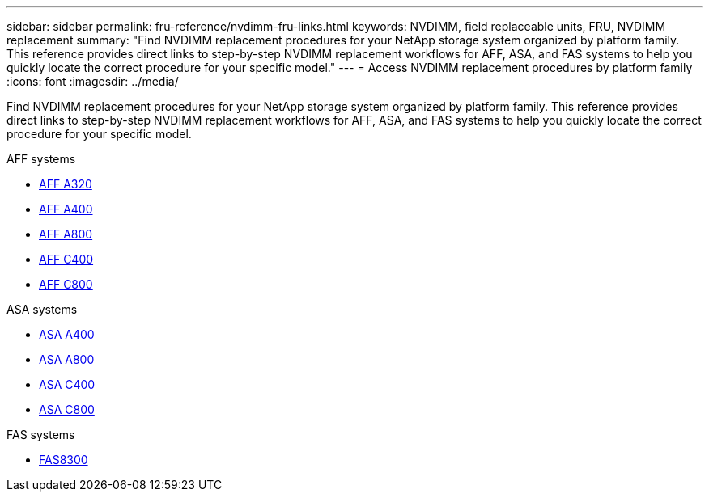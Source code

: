 ---
sidebar: sidebar
permalink: fru-reference/nvdimm-fru-links.html
keywords: NVDIMM, field replaceable units, FRU, NVDIMM replacement
summary: "Find NVDIMM replacement procedures for your NetApp storage system organized by platform family. This reference provides direct links to step-by-step NVDIMM replacement workflows for AFF, ASA, and FAS systems to help you quickly locate the correct procedure for your specific model."
---
= Access NVDIMM replacement procedures by platform family
:icons: font
:imagesdir: ../media/

[.lead]
Find NVDIMM replacement procedures for your NetApp storage system organized by platform family. This reference provides direct links to step-by-step NVDIMM replacement workflows for AFF, ASA, and FAS systems to help you quickly locate the correct procedure for your specific model.

[role="tabbed-block"]
====
.AFF systems
--
* link:../a320/nvdimm-replace.html[AFF A320]
* link:../a400/nvdimm-replace.html[AFF A400]
* link:../a800/nvdimm-replace.html[AFF A800]
* link:../c400/nvdimm-replace.html[AFF C400]
* link:../c800/nvdimm-replace.html[AFF C800]
--

.ASA systems
--
* link:../asa400/nvdimm-replace.html[ASA A400]
* link:../asa800/nvdimm-replace.html[ASA A800]
* link:../asa-c400/nvdimm-replace.html[ASA C400]
* link:../asa-c800/nvdimm-replace.html[ASA C800]
--

.FAS systems
--
* link:../fas8300/nvdimm-replace.html[FAS8300]
--
====

// 2025-09-18: ontap-systems-internal/issues/769